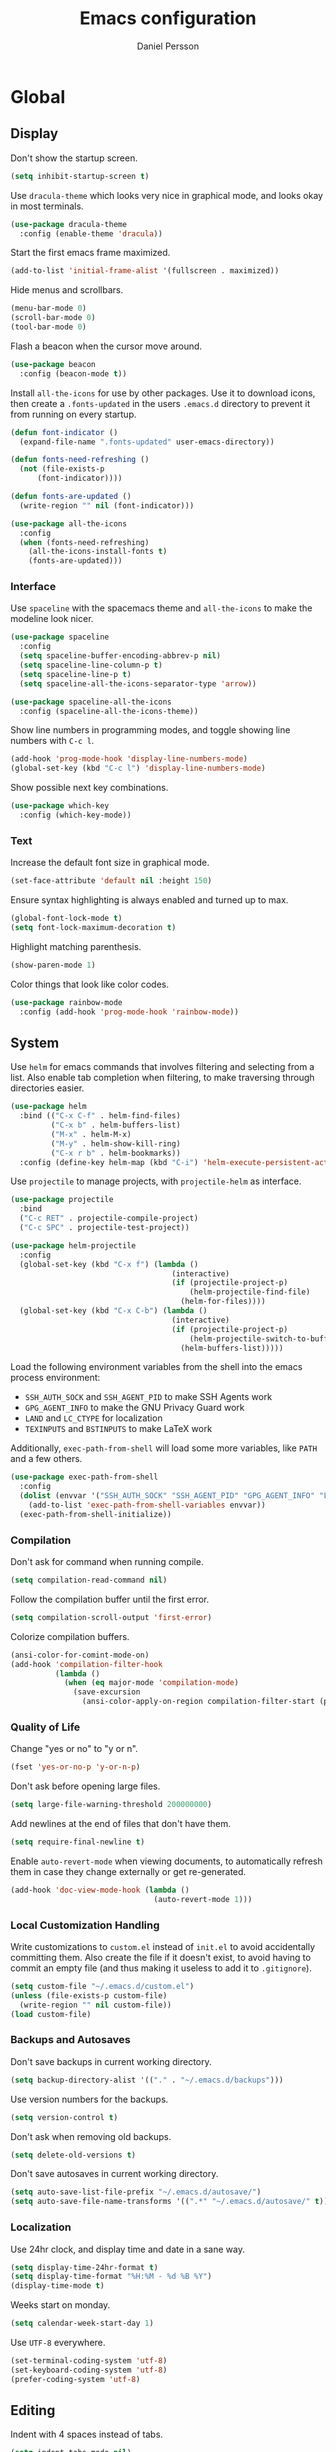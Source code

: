#+TITLE: Emacs configuration
#+AUTHOR: Daniel Persson

#+STARTUP: overview

* Global
** Display
   Don't show the startup screen.
   #+BEGIN_SRC emacs-lisp
     (setq inhibit-startup-screen t)
   #+END_SRC

   Use =dracula-theme= which looks very nice in graphical mode, and
   looks okay in most terminals.
   #+BEGIN_SRC emacs-lisp
     (use-package dracula-theme
       :config (enable-theme 'dracula))
   #+END_SRC

   Start the first emacs frame maximized.
   #+BEGIN_SRC emacs-lisp
     (add-to-list 'initial-frame-alist '(fullscreen . maximized))
   #+END_SRC

   Hide menus and scrollbars.
   #+BEGIN_SRC emacs-lisp
     (menu-bar-mode 0)
     (scroll-bar-mode 0)
     (tool-bar-mode 0)
   #+END_SRC

   Flash a beacon when the cursor move around.
   #+BEGIN_SRC emacs-lisp
     (use-package beacon
       :config (beacon-mode t))
   #+END_SRC

   Install =all-the-icons= for use by other packages. Use it to
   download icons, then create a =.fonts-updated= in the users
   =.emacs.d= directory to prevent it from running on every startup.
   #+BEGIN_SRC emacs-lisp
     (defun font-indicator ()
       (expand-file-name ".fonts-updated" user-emacs-directory))

     (defun fonts-need-refreshing ()
       (not (file-exists-p
           (font-indicator))))

     (defun fonts-are-updated ()
       (write-region "" nil (font-indicator)))

     (use-package all-the-icons
       :config
       (when (fonts-need-refreshing)
         (all-the-icons-install-fonts t)
         (fonts-are-updated)))
   #+END_SRC
*** Interface
    Use =spaceline= with the spacemacs theme and =all-the-icons= to
    make the modeline look nicer.
    #+BEGIN_SRC emacs-lisp
      (use-package spaceline
        :config
        (setq spaceline-buffer-encoding-abbrev-p nil)
        (setq spaceline-line-column-p t)
        (setq spaceline-line-p t)
        (setq spaceline-all-the-icons-separator-type 'arrow))

      (use-package spaceline-all-the-icons
        :config (spaceline-all-the-icons-theme))
    #+END_SRC

    Show line numbers in programming modes, and toggle showing line
    numbers with =C-c l=.
    #+BEGIN_SRC emacs-lisp
      (add-hook 'prog-mode-hook 'display-line-numbers-mode)
      (global-set-key (kbd "C-c l") 'display-line-numbers-mode)
    #+END_SRC

    Show possible next key combinations.
    #+BEGIN_SRC emacs-lisp
      (use-package which-key
        :config (which-key-mode))
    #+END_SRC
*** Text
    Increase the default font size in graphical mode.
    #+BEGIN_SRC emacs-lisp
      (set-face-attribute 'default nil :height 150)
    #+END_SRC

    Ensure syntax highlighting is always enabled and turned up to max.
    #+BEGIN_SRC emacs-lisp
      (global-font-lock-mode t)
      (setq font-lock-maximum-decoration t)
    #+END_SRC

    Highlight matching parenthesis.
    #+BEGIN_SRC emacs-lisp
      (show-paren-mode 1)
    #+END_SRC

    Color things that look like color codes.
    #+BEGIN_SRC emacs-lisp
      (use-package rainbow-mode
        :config (add-hook 'prog-mode-hook 'rainbow-mode))
    #+END_SRC
** System
   Use =helm= for emacs commands that involves filtering and selecting
   from a list. Also enable tab completion when filtering, to make
   traversing through directories easier.
   #+BEGIN_SRC emacs-lisp
     (use-package helm
       :bind (("C-x C-f" . helm-find-files)
              ("C-x b" . helm-buffers-list)
              ("M-x" . helm-M-x)
              ("M-y" . helm-show-kill-ring)
              ("C-x r b" . helm-bookmarks))
       :config (define-key helm-map (kbd "C-i") 'helm-execute-persistent-action))
   #+END_SRC

   Use =projectile= to manage projects, with =projectile-helm= as
   interface.
   #+BEGIN_SRC emacs-lisp
     (use-package projectile
       :bind
       ("C-c RET" . projectile-compile-project)
       ("C-c SPC" . projectile-test-project))

     (use-package helm-projectile
       :config
       (global-set-key (kbd "C-x f") (lambda ()
                                         (interactive)
                                         (if (projectile-project-p)
                                             (helm-projectile-find-file)
                                           (helm-for-files))))
       (global-set-key (kbd "C-x C-b") (lambda ()
                                         (interactive)
                                         (if (projectile-project-p)
                                             (helm-projectile-switch-to-buffer)
                                           (helm-buffers-list)))))
   #+END_SRC

   Load the following environment variables from the shell into the
   emacs process environment:
   - =SSH_AUTH_SOCK= and =SSH_AGENT_PID= to make SSH Agents work
   - =GPG_AGENT_INFO= to make the GNU Privacy Guard work
   - =LAND= and =LC_CTYPE= for localization
   - =TEXINPUTS= and =BSTINPUTS= to make LaTeX work

   Additionally, =exec-path-from-shell= will load some more variables,
   like =PATH= and a few others.

   #+BEGIN_SRC emacs-lisp
     (use-package exec-path-from-shell
       :config
       (dolist (envvar '("SSH_AUTH_SOCK" "SSH_AGENT_PID" "GPG_AGENT_INFO" "LANG" "LC_CTYPE" "TEXINPUTS" "BSTINPUTS"))
         (add-to-list 'exec-path-from-shell-variables envvar))
       (exec-path-from-shell-initialize))
   #+END_SRC

*** Compilation
    Don't ask for command when running compile.
    #+BEGIN_SRC emacs-lisp
      (setq compilation-read-command nil)
    #+END_SRC

    Follow the compilation buffer until the first error.
    #+BEGIN_SRC emacs-lisp
      (setq compilation-scroll-output 'first-error)
    #+END_SRC

    Colorize compilation buffers.
    #+BEGIN_SRC emacs-lisp
      (ansi-color-for-comint-mode-on)
      (add-hook 'compilation-filter-hook
                (lambda ()
                  (when (eq major-mode 'compilation-mode)
                    (save-excursion
                      (ansi-color-apply-on-region compilation-filter-start (point))))))
    #+END_SRC
*** Quality of Life
    Change "yes or no" to "y or n".
    #+BEGIN_SRC emacs-lisp
      (fset 'yes-or-no-p 'y-or-n-p)
    #+END_SRC

    Don't ask before opening large files.
    #+BEGIN_SRC emacs-lisp
      (setq large-file-warning-threshold 200000000)
    #+END_SRC

    Add newlines at the end of files that don't have them.
    #+BEGIN_SRC emacs-lisp
      (setq require-final-newline t)
    #+END_SRC

    Enable =auto-revert-mode= when viewing documents, to automatically
    refresh them in case they change externally or get re-generated.

    #+BEGIN_SRC emacs-lisp
      (add-hook 'doc-view-mode-hook (lambda ()
                                      (auto-revert-mode 1)))
    #+END_SRC

*** Local Customization Handling
    Write customizations to =custom.el= instead of =init.el= to avoid
    accidentally committing them. Also create the file if it doesn't
    exist, to avoid having to commit an empty file (and thus making it
    useless to add it to =.gitignore=).
    #+BEGIN_SRC emacs-lisp
      (setq custom-file "~/.emacs.d/custom.el")
      (unless (file-exists-p custom-file)
        (write-region "" nil custom-file))
      (load custom-file)
    #+END_SRC

*** Backups and Autosaves
    Don't save backups in current working directory.
    #+BEGIN_SRC emacs-lisp
      (setq backup-directory-alist '(("." . "~/.emacs.d/backups")))
    #+END_SRC

    Use version numbers for the backups.
    #+BEGIN_SRC emacs-lisp
      (setq version-control t)
    #+END_SRC

    Don't ask when removing old backups.
    #+BEGIN_SRC emacs-lisp
      (setq delete-old-versions t)
    #+END_SRC

    Don't save autosaves in current working directory.
    #+BEGIN_SRC emacs-lisp
      (setq auto-save-list-file-prefix "~/.emacs.d/autosave/")
      (setq auto-save-file-name-transforms '((".*" "~/.emacs.d/autosave/" t)))
    #+END_SRC

*** Localization
    Use 24hr clock, and display time and date in a sane way.
    #+BEGIN_SRC emacs-lisp
      (setq display-time-24hr-format t)
      (setq display-time-format "%H:%M - %d %B %Y")
      (display-time-mode t)
    #+END_SRC

    Weeks start on monday.
    #+BEGIN_SRC emacs-lisp
      (setq calendar-week-start-day 1)
    #+END_SRC

    Use =UTF-8= everywhere.
    #+BEGIN_SRC emacs-lisp
      (set-terminal-coding-system 'utf-8)
      (set-keyboard-coding-system 'utf-8)
      (prefer-coding-system 'utf-8)
    #+END_SRC
** Editing
   Indent with 4 spaces instead of tabs.
   #+BEGIN_SRC emacs-lisp
     (setq indent-tabs-mode nil)
     (setq-default indent-tabs-mode nil)
     (setq default-tab-width 4)
   #+END_SRC

   Don't move point when pasting with middle mouse button.
   #+BEGIN_SRC emacs-lisp
     (setq mouse-yank-at-point t)
   #+END_SRC

   Try to use clipboard data from other programs when possible.
   #+BEGIN_SRC emacs-lisp
     (setq save-interprogram-paste-before-kill t)
   #+END_SRC

   Delete active region when typing.
   #+BEGIN_SRC emacs-lisp
     (delete-selection-mode 1)
   #+END_SRC

   Enable auto completion with =company=.
   #+BEGIN_SRC emacs-lisp
     (use-package company
       :config
       (global-company-mode)
       (setq company-idle-delay 0)
       (setq company-minimum-prefix-length 3)
       (setq company-dabbrev-downcase nil)
       (define-key company-active-map (kbd "C-n") 'company-select-next)
       (define-key company-active-map (kbd "C-p") 'company-select-previous)
       (define-key company-active-map (kbd "TAB") 'company-abort)
       :bind ("M-a" . company-complete))

     (use-package company-posframe
       :hook (company-mode . company-posframe-mode))
   #+END_SRC

   Enable snippets for all modes.
   #+BEGIN_SRC emacs-lisp
     (use-package yasnippet
       :config
       (yas-global-mode 1)
       (add-hook 'company-mode-hook (lambda ()
                                      (add-to-list 'company-backends 'company-yasnippet))))
   #+END_SRC

   Enable =expand-region=.
   #+BEGIN_SRC emacs-lisp
     (use-package expand-region
       :bind ("M-e" . er/expand-region))
   #+END_SRC

   Enable =multiple-cursors=.
   #+BEGIN_SRC emacs-lisp
     (use-package multiple-cursors
       :bind ("M-n" . mc/mark-next-like-this-word))
   #+END_SRC

   Don't disable upper and lowercase region, and use the =-dwim=
   versions of those commands.
   #+BEGIN_SRC emacs-lisp
     (put 'downcase-region 'disabled nil)
     (put 'upcase-region 'disabled nil)
     (global-set-key (kbd "M-u") 'upcase-dwim)
     (global-set-key (kbd "M-l") 'downcase-dwim)
   #+END_SRC

   Bind =C-c i= to spellcheck.
   #+BEGIN_SRC emacs-lisp
     (global-set-key (kbd "C-c i") 'ispell-word)
   #+END_SRC

   Bind =C-c TAB= to =cleanup-tabs-whitespace=, that removes trailing
   whitespace and change tabs to spaces.
   #+BEGIN_SRC emacs-lisp
     (defun cleanup-tabs-whitespace ()
       (interactive)
       (whitespace-cleanup)
       (untabify (point-min) (point-max)))

     (global-set-key (kbd "C-c TAB") 'cleanup-tabs-whitespace)
   #+END_SRC

   Reload the current buffer from disk with =C-v=. Only prompt for
   confimation if the buffer was modified.
   #+BEGIN_SRC emacs-lisp
     (global-set-key (kbd "C-v") (lambda ()
                                   (interactive)
                                   (revert-buffer t (not (buffer-modified-p)) t)))
   #+END_SRC

   Bind =C-x e= to =eval-and-replace=, which evaluates the current
   S-expression and replaces it with the output.
   #+BEGIN_SRC emacs-lisp
     (defun eval-and-replace ()
       (interactive)
       (backward-kill-sexp)
       (condition-case nil
           (prin1 (eval (read (current-kill 0)))
                  (current-buffer))
         (error (message "Invalid expression")
                (insert (current-kill 0)))))
      (global-set-key (kbd "C-x e") 'eval-and-replace)
   #+END_SRC
*** Number manipulation
    Bind =M-+= and =M--= to incrementing or decrementing the number at point.
    #+BEGIN_SRC emacs-lisp
      (defun manipulate-number-at-point (manipulation-func)
        (interactive)
        (skip-chars-backward "0-9")
        (or (looking-at "[0-9]+")
            (error "No number at point"))
        (replace-match (number-to-string
                        (funcall manipulation-func (string-to-number (match-string 0))))))

      (global-set-key (kbd "M-+") (lambda ()
                                    (interactive)
                                    (manipulate-number-at-point #'1+)))
      (global-set-key (kbd "M--") (lambda ()
                                    (interactive)
                                    (manipulate-number-at-point #'1-)))
    #+END_SRC
** Navigation
   Disable moving point by clicking with the mouse to prevent
   accidentally moving point when trying to select a frame.
   #+BEGIN_SRC emacs-lisp
     (use-package disable-mouse
       :config (global-disable-mouse-mode))
   #+END_SRC

   Treat CamelCase as different words by enabling =subword-mode=
   everywhere, and silence the comma on the modeline.
   #+begin_SRC emacs-lisp
     (global-subword-mode 1)
     (let ((entry (assq 'subword-mode minor-mode-alist)))
       (when entry (setcdr entry '(nil))))
   #+END_SRC

   Bind =C-c <left>= and =C-C <right>= to undoing and redoing changes
   to the window layout.
   #+BEGIN_SRC emacs-lisp
     (use-package winner
       :config (winner-mode 1))
   #+END_SRC

   Enable fast jumping between windows when using more than 2 windows.
   #+BEGIN_SRC emacs-lisp
     (use-package ace-window
       :bind ("C-x o" . ace-window))
   #+END_SRC

   Enable fast and exact jumping across the screen by binding =M-s= to =ace-jump-mode=.
   #+BEGIN_SRC emacs-lisp
     (use-package ace-jump-mode
       :bind ("M-s" . ace-jump-mode))
   #+END_SRC

   Use =rotate= to change between window layouts using =C-c r= and a
   mnemonic shortcut. Note that the names are a bit backwards; they
   describe how the windows are laid out, not what way the split goes.

   | Layout          | Shortcut  | Description                                                                |
   |-----------------+-----------+----------------------------------------------------------------------------|
   | Even Horizontal | =C-c reh= | Spread evenly from left to right.                                          |
   | Even Vertical   | =C-c rev= | Spread evenly from top to bottom.                                          |
   | Main Horizontal | =C-c rmh= | Show one big window and spread the rest horizontally below.                |
   | Main Vertical   | =C-c rmv= | Show one big window and spread the rest vertically along the right.        |
   | Tiled           | =C-c rt=  | Spread out as evenly as possible over the window in both rows and columns. |

   Also bind =C-c r r= to actually rotate the windows.

   #+BEGIN_SRC emacs-lisp
     (defun set-rotate-key (mnemonic layout)
       (global-set-key (kbd (concat "C-c r" mnemonic)) layout))

     (use-package rotate
       :config
       (set-rotate-key "eh" 'rotate:even-horizontal)
       (set-rotate-key "ev" 'rotate:even-vertical)
       (set-rotate-key "mh" 'rotate:main-horizontal)
       (set-rotate-key "mv" 'rotate:main-vertical)
       (set-rotate-key "t"  'rotate:tiled)
       (set-rotate-key "r"  'rotate-window))
   #+END_SRC

   Enable fast searching with =ag= and =ripgrep=, with its =helm=
   frontend and =projectile= integration. Requires the respective OS
   packages =silversearcher-ag= and =ripgrep= installed.
   #+BEGIN_SRC emacs-lisp
     (use-package ag)
     (use-package ripgrep)

     (defun helm-projectile-ag-dwim ()
       "When in a project, use the projectile version of helm-ag"
       (interactive)
       (if (projectile-project-p)
           (helm-projectile-ag)
         (helm-ag)))

     (defun helm-projectile-rg-dwim ()
       "When in a project, use the projectile version of helm-ag"
       (interactive)
       (if (projectile-project-p)
           (helm-projectile-ag)
         (helm-ag)))

     (use-package helm-ag
       :bind ("C-c s" . helm-projectile-ag-dwim))
     (use-package helm-rg
       :bind ("C-c C-s" . helm-projectile-rg-dwim))
   #+END_SRC
** Version Control
   Use =magit= as git interface:
   - Make diff show inline changes
   - Customize colors to make diffs easier to read
   - When prefix is provided, open magit status in fullscreen
   #+BEGIN_SRC emacs-lisp
     (defun magit-status-fullscreen (prefix)
       (interactive "P")
       (magit-status)
       (when prefix
         (delete-other-windows)))

     (use-package magit
       :bind (("C-c g" . magit-status-fullscreen))
       :config
       (setq magit-diff-refine-hunk 'all))
   #+END_SRC

   Enable =flyspell-mode= and =auto-fill-mode= when writing git commit
   messages, to do spellchecking and limit the width of commit
   messages.
   #+BEGIN_SRC emacs-lisp
     (add-hook 'git-commit-mode-hook
               (lambda ()
                 (flyspell-mode)
                 (auto-fill-mode 1)))
   #+END_SRC

   Use =git-messenger= for fast inline blame.
   #+BEGIN_SRC emacs-lisp
     (use-package git-messenger
       :bind ("C-c b" . git-messenger:popup-message))
   #+END_SRC

   Highlight changed lines in the fringe with =diff-hl-mode= and
   refresh the highlight on magit actions.
   #+BEGIN_SRC emacs-lisp
     (use-package diff-hl
       :config
       (global-diff-hl-mode)
       (add-hook 'magit-post-refresh-hook 'diff-hl-magit-post-refresh))
   #+END_SRC
* Programming modes
** Language Server
   Enable =lsp-mode= to be used by other programming modes for code
   completion and refactoring and other things.

   #+BEGIN_SRC emacs-lisp
     (use-package lsp-mode
       :commands (lsp lsp-deferred)
       :init (setq lsp-keymap-prefix "C-c C-l"))

     (use-package lsp-ui
       :hook (lsp-mode . lsp-ui-mode))
   #+END_SRC

** C/C++
   Don't use [[https://en.wikipedia.org/wiki/Indentation_style#GNU_style][GNU style]] indendataion, use [[https://en.wikipedia.org/wiki/Indentation_style#Allman_style][Allman style]] instead.
   #+BEGIN_SRC emacs-lisp
     (setq c-default-style "bsd")
   #+END_SRC

   Set indentation level to 4.
   #+BEGIN_SRC emacs-lisp
     (setq c-basic-offset 4)
   #+END_SRC

   Use =irony-mode= and =company-irony= to provide smart code
   completion. As =irony-mode= will install the =irony-server= on
   first start after installation, the following OS packages must be
   installed:
   | Package        | Version  |
   |----------------+----------|
   | =cmake=        | >= 2.8.3 |
   | =libclang-dev= |          |

   #+BEGIN_SRC emacs-lisp
     (use-package irony
       :config
       (add-hook 'c-mode-hook 'irony-mode)
       (add-hook 'c++-mode-hook 'irony-mode)
       (add-hook 'irony-mode-hook 'irony-cdb-autosetup-compile-options))

     (use-package company-irony
       :config (add-hook 'irony-mode-hook (lambda ()
                                            (add-to-list 'company-backends 'company-irony))))

     (use-package company-c-headers
       :config (add-hook 'irony-mode-hook (lambda ()
                                            (add-to-list 'company-backends 'company-c-headers))))
   #+END_SRC

  Use =flycheck= for syntax and style checking.
  #+BEGIN_SRC emacs-lisp
    (add-hook 'c-mode-hook 'flycheck-mode)
    (add-hook 'c++-mode-hook 'flycheck-mode)
  #+END_SRC
*** CMake
    Use =cmake-mode= for providing indentation and syntax highlighting
    when writing cmake files.
    #+BEGIN_SRC emacs-lisp
      (use-package cmake-mode)
    #+END_SRC

    Use =eldoc-cmake= for quick and discreet access to =cmake=
    documentation.
    #+BEGIN_SRC emacs-lisp
      (use-package eldoc-cmake
        :config (add-hook 'cmake-mode-hook (lambda ()
                                             (eldoc-cmake-enable))))
    #+END_SRC
*** Arduino
    Use =c++-mode= for arduino sketch files.
    #+BEGIN_SRC emacs-lisp
      (add-to-list 'auto-mode-alist '("\\.ino\\'" . c++-mode))
    #+END_SRC

    Define projectile project type for platformio projects, including
    compile and upload commands and project marker files. Requires
    =[[https://docs.platformio.org/en/latest/core.html][PlatformIO]]= to be installed and configured.
    #+BEGIN_SRC emacs-lisp
      (projectile-register-project-type 'platformio '("platformio.ini")
                                             :compile "platformio run -t upload"
                                             :test "platformio run")
      (add-to-list 'projectile-project-root-files "platformio.ini")
    #+END_SRC
** Cucumber
   Use =feature-mode= to edit =cucumber= files.
   #+BEGIN_SRC emacs-lisp
     (use-package feature-mode)
   #+END_SRC
** Java
   Define maven commands for projectile.
   #+BEGIN_SRC emacs-lisp
     (projectile-register-project-type 'maven '("pom.xml")
                                       :compile "mvn clean install"
                                       :test "mvn clean test"
                                       :test-suffix "Test.java")
   #+END_SRC
** Javascript
   Use =typescript-mode= with =lsp-mode= for editing typescript and
   javascript. Requires the NPM packages =typescript= and
   =typescript-language-server= to be installed on the system.
   #+BEGIN_SRC emacs-lisp
     (use-package typescript-mode
       :mode (("\\.ts\\'" . typescript-mode)
              ("\\.js\\'" . typescript-mode))
       :hook (typescript-mode . lsp-deferred)
       :config (setq typescript-indent-level 2))
   #+END_SRC
** Lisp
   Eval the current buffer with =C-c C-v=.
   #+BEGIN_SRC emacs-lisp
     (add-hook 'emacs-lisp-mode-hook
               (lambda ()
                 (local-set-key (kbd "C-c C-v") 'eval-buffer)))
   #+END_SRC

   Use paredit for editing elisp.
   #+BEGIN_SRC emacs-lisp
     (use-package paredit
       :config (add-hook 'emacs-lisp-mode-hook #'enable-paredit-mode))
   #+END_SRC

   Turn on =eldoc= to get fast access to function signatures.
   #+BEGIN_SRC emacs-lisp
     (add-hook 'emacs-lisp-mode-hook 'turn-on-eldoc-mode)
     (add-hook 'lisp-interaction-mode-hook 'turn-on-eldoc-mode)
   #+END_SRC

   Show parentheses in different colors to easier pair them together.
   #+BEGIN_SRC emacs-lisp
     (use-package rainbow-delimiters
       :config
       (add-hook 'emacs-lisp-mode-hook (lambda ()
                                         (rainbow-delimiters-mode))))
   #+END_SRC

   Use =cask-mode= to edit =[[https://github.com/cask/cask][Cask]]= files.
   #+BEGIN_SRC emacs-lisp
     (use-package cask-mode)
   #+END_SRC

   Enable =ecukes= for writing =cucumber=-like test for emacs lisp,
   with =espuds= for step definitions aimed at emacs plugin
   development.
   #+BEGIN_SRC emacs-lisp
     (use-package ecukes)
     (use-package espuds)
   #+END_SRC
** Lua
   Use =lua-mode= to edit lua files and use 4 spaces for indentation.
   #+BEGIN_SRC emacs-lisp
     (use-package lua-mode
       :config (setq lua-indent-level 4))
   #+END_SRC

   Use =company-lua= for autocompletion.
   #+BEGIN_SRC emacs-lisp
     (use-package company-lua
       :config (add-hook 'lua-mode-hook (lambda ()
                                          (add-to-list 'company-backends 'company-lua))))
   #+END_SRC

   Use =flycheck= for linting. Requires =lua-check= installed on the
   system to work.
   #+BEGIN_SRC emacs-lisp
     (use-package flycheck
       :config
       (add-hook 'lua-mode-hook (lambda ()
                                  (flycheck-mode)
                                  (setq flycheck-checker 'lua-luacheck))))
   #+END_SRC
** Nginx Config
   Not a programming mode, but uses =lsp-mode=. Requires the python
   package =nginx-language-server= to be installed.
   #+BEGIN_SRC emacs-lisp
          (use-package nginx-mode
            :ensure t)
          (use-package company-nginx
            :ensure t
            :config (add-hook 'nginx-mode-hook (lambda ()
                                                 (add-to-list 'company-backends #'company-nginx))))
   #+END_SRC
** Python
   Use =jedi= as autocompletion engine for company, and bind hotkeys
   for goto definition and show documentation.

   Needs virtenv installed on the system to work.
   #+BEGIN_SRC emacs-lisp
     (use-package jedi
       :config (add-hook 'python-mode-hook 'jedi:setup)
       :bind
       ("C-c j d" . jedi:goto-definition)
       ("C-c j p" . jedi:goto-definition-pop-marker)
       ("C-c j h" . jedi:show-doc))

     (use-package company-jedi
       :config
       (add-hook 'python-mode-hook (lambda ()
                                     (add-to-list 'company-backends 'company-jedi))))
   #+END_SRC

   Use =flycheck= for syntax and style checking. Needs pylint
   installed on the system to work.
   #+BEGIN_SRC emacs-lisp
     (use-package flycheck
       :config
       (add-hook 'python-mode-hook (lambda ()
                                     (flycheck-mode 1)
                                     (semantic-mode 1)
                                     (setq flycheck-checker 'python-pylint
                                           flycheck-checker-error-threshold 900))))
   #+END_SRC

   Use =pyvenv= to make emacs virtualenv aware, and =pyvenv-auto= to
   automatically activate the virtualenvs. The virtualenvs should be
   named =.venv= or =venv= to be automatically detected.

   Obviously requires virtualenv to be installed on the system.

   #+BEGIN_SRC emacs-lisp
     (use-package pyvenv
       :bind ("C-c v" . pyvenv-activate))
     (use-package pyvenv-auto
       :config
       (add-hook 'python-mode-hook (lambda ()
                                     (pyvenv-auto-run))))
   #+END_SRC
** Shellscript
   Use =company-shell= for autocompletion when writing shellscripts.
   #+BEGIN_SRC emacs-lisp
     (use-package company-shell
       :config (add-hook 'sh-mode-hook (lambda ()
                                         (add-to-list 'company-backends 'company-shell)
                                         (add-to-list 'company-backends 'company-shell-env))))
   #+END_SRC

   Turn on =flycheck= for syntax and style checking. Requires
   =shellcheck= to be installed on the system to work.
   #+BEGIN_SRC emacs-lisp
     (add-hook 'sh-mode-hook 'flycheck-mode)
   #+END_SRC
** Web
   Use web mode for =html=, and make closing tags feel more like
   =nxml-mode=.
   #+BEGIN_SRC emacs-lisp
     (use-package web-mode
       :mode
       (("\\.html\\'" . web-mode))
       :config
       (add-hook 'web-mode-hook
                 (lambda ()
                   (local-set-key
                    (kbd "C-c C-f")
                    (lambda ()
                      (interactive)
                      (web-mode-element-close)
                      (indent-for-tab-command)))))
       (setq web-mode-enable-auto-quoting t)
       (setq web-mode-enable-auto-pairing t)
       (setq web-mode-enable-auto-closing t))
    #+END_SRC

   Enable emmet mode when in =web-mode= to quickly create elements.
   #+BEGIN_SRC emacs-lisp
     (use-package emmet-mode
       :config (add-hook 'web-mode-hook 'emmet-mode))
   #+END_SRC

   Start =httpd= when in =web-mode= on port 8085, and enable
   =impatient-mode=. Point browser to =http://localhost:8085/imp= to
   see the preview.
   #+BEGIN_SRC emacs-lisp
     (use-package impatient-mode
       :config
       (add-hook 'impatient-mode-hook (lambda ()
                                        (setq httpd-port 8085)
                                        (httpd-start)))
       (add-hook 'web-mode-hook 'impatient-mode))
   #+END_SRC

   Enable utility functions for quickly looking things up in the HTTP
   protocol.
   #+BEGIN_SRC emacs-lisp
     (use-package know-your-http-well)
   #+END_SRC
* Markup modes
** GnuPlot
   #+BEGIN_SRC emacs-lisp
     (use-package gnuplot)
   #+END_SRC
** Graphviz
   Use =graphviz-dot-mode= to edit =graphviz= graphs and
   =company-graphviz-dot= for autocompletion.
   #+BEGIN_SRC emacs-lisp
     (use-package graphviz-dot-mode
       :config
       (setq graphviz-dot-indent-width 4)
       (add-hook 'graphviz-dot-mode-hook (lambda ()
                                           (add-to-list 'company-backends 'company-graphviz-dot-backend))))

   #+END_SRC
** Jinja2
   Use =jinja2-mode= to edit jinja templates.
   #+BEGIN_SRC emacs-lisp
     (use-package jinja2-mode
       :mode ("\\.j2\\'"))
   #+END_SRC
** JSON
   Indent JSON files with two spaces.
   #+BEGIN_SRC emacs-lisp
     (add-hook 'js-json-mode-hook (lambda ()
                                    (setq js-indent-level 2)))
   #+END_SRC
   Use =flycheck= to validate JSON files.
   #+BEGIN_SRC emacs-lisp
     (add-hook 'js-json-mode-hook (lambda ()
                                    (flycheck-mode 1)
                                    (setq flycheck-checker 'json-python-json)))
   #+END_SRC
** Markdown
   Use =markdown-mode= for editing markdown files.
   #+BEGIN_SRC emacs-lisp
     (use-package markdown-mode
       :commands (markdown-mode gfm-mode)
       :mode (("README\\.md\\'" . gfm-mode)
              ("\\.md\\'" . markdown-mode)
              ("\\.markdown\\'" . markdown-mode))
       :config (setq markdown-command "markdown"))
   #+END_SRC
** PlantUML
   Use =plantuml-mode= for editing =[[http://plantuml.com/][plantuml]]= files, and bind =C-c
   C-p= to show a preview in other window.
   #+BEGIN_SRC emacs-lisp
     (defun plantuml-preview-other-window ()
       (interactive)
       (save-window-excursion
         (let ((current-prefix-arg '(4)))
           (call-interactively 'plantuml-preview-buffer))))

     (use-package plantuml-mode
       :mode "\\.plantuml\\'"
       :config
       (setq plantuml-jar-path
             (expand-file-name "plantuml.jar" (expand-file-name "bin" user-emacs-directory)))
       (add-hook 'plantuml-mode-hook (lambda ()
                                       (local-set-key (kbd "C-c C-p") 'plantuml-preview-other-window))))
   #+END_SRC

   Use =flycheck-plantuml= to syntax check =plantuml= files.
   #+BEGIN_SRC emacs-lisp
     (use-package flycheck-plantuml
       :config (add-hook 'plantuml-mode
                         (lambda ()
                           (flycheck-plantuml-setup)
                           (flycheck-mode))))
   #+END_SRC
** XML
   Set indentation size to 4.
   #+BEGIN_SRC emacs-lisp
     (setq nxml-child-indent 4)
   #+END_SRC

   Turn off the built in xml validation and use =flycheck=
   instead. Requires =xmllint= or similar to be installed on the
   system.
   #+BEGIN_SRC emacs-lisp
     (add-hook 'nxml-mode-hook (lambda ()
                                 (rng-validate-mode -1)
                                 (flycheck-mode 1)))
   #+END_SRC
** Yaml
   Use =yaml-mode= for editing yaml files.
   #+BEGIN_SRC emacs-lisp
     (use-package yaml-mode)
   #+END_SRC

   Use =flycheck= for syntax and style checking.
   #+BEGIN_SRC emacs-lisp
     (use-package flycheck-yamllint
       :config (add-hook 'yaml-mode-hook (lambda ()
                                           (flycheck-yamllint-setup)
                                           (flycheck-mode))))

   #+END_SRC
*** Ansible
    When editing files that could be ansible files, enable some extra
    utilities. As there is no suitable ansible minor mode to connect
    things to right now, and creating a mode here is a bit overkill,
    just use a condition in the =yaml-mode= hook.
    #+BEGIN_SRC emacs-lisp
      (defun current-buffer-looks-like-ansible-p ()
        (if (or
             (string-prefix-p "main.yaml" (buffer-name))
             (string-prefix-p "main.yml" (buffer-name)))
            t
          nil))
    #+END_SRC

    For easy access to documentation, use =ansible-doc=.
    #+BEGIN_SRC emacs-lisp
      (use-package ansible-doc
        :config (add-hook 'yaml-mode-hook (lambda ()
                                            (when (current-buffer-looks-like-ansible-p)
                                              (ansible-doc-mode 1)))))
    #+END_SRC

    Enable =company= backend specific to =ansible=.
    #+BEGIN_SRC emacs-lisp
      (use-package company-ansible
        :config (add-hook 'yaml-mode-hook (lambda ()
                                            (when (current-buffer-looks-like-ansible-p)
                                              (add-to-list 'company-backends 'company-ansible)))))
    #+END_SRC
* Tools
** Docker
   Enable syntax highlighting when writing Dockerfiles.
   #+BEGIN_SRC emacs-lisp
     (use-package dockerfile-mode)
   #+END_SRC

   When in programming modes, activate docker minor mode for
   controlling docker containers.
   #+BEGIN_SRC emacs-lisp
     (use-package docker
       :bind ("C-c d" . docker))
   #+END_SRC
** Restclient
   Use =restclient-mode= when in =.rest= files to send rest requests.
   #+BEGIN_SRC emacs-lisp
     (use-package restclient
       :mode ("\\.rest\\'" . restclient-mode))
   #+END_SRC
   Add =company-mode= completions for =restclient-mode=.
   #+BEGIN_SRC emacs-lisp
     (use-package company-restclient
       :config (add-to-list 'restclient-mode-hook
                            (lambda ()
                              (add-to-list 'company-backends 'company-restclient))))
   #+END_SRC
** Shell
   Use =bash= as the default shell and bind launching a shell to =C-x
   t=. If the shell already exists, its buffer will be switched to
   instead of launching a new shell. To launch a shell named something
   other than "default-shell", use =C-c C-t= instead.
   #+BEGIN_SRC emacs-lisp
     (defconst default-shell "/bin/bash")

     (defun launch-shell (&optional shell-buffer-name)
       "Run ansi-term with DEFAULT-SHELL and SHELL-BUFFER-NAME as
     arguments. If the resulting buffer already exists, switch to it
     instead of creating a new buffer."
       (interactive)
       (let* ((final-shell-name
               (concat (or shell-buffer-name (read-string "Shell name: ")) "-shell"))
              (final-shell-buffer-name (concat "*" final-shell-name "*")))
         (if (get-buffer final-shell-buffer-name)
             (switch-to-buffer final-shell-buffer-name)
           (ansi-term
            default-shell
            final-shell-name))))

     (defun launch-default-shell ()
       "Run DEFAULT-SHELL in ansi-term in a buffer named
       \"default-shell\". If the buffer already exists, switch to it
       instead of creating it."
       (interactive)
       (launch-shell "default"))

     (global-set-key (kbd "C-x t") 'launch-default-shell)
     (global-set-key (kbd "C-x C-t") 'launch-shell)
   #+END_SRC

   Disable =beacon-mode= in shell buffers.
   #+BEGIN_SRC emacs-lisp
     (add-hook 'term-mode-hook (lambda ()
                                 (setq-local beacon-mode nil)))
   #+END_SRC
* Mail
  Using =mu4e= and =mu= for email requires them to be installed from
  [[https://github.com/djcb/mu][source]]. If they are not installed, the emacs packages will not be
  loaded.

  The =smtp_settings.el= file need to set the following variables:
  - =smtpmail-default-smtp-server=
  - =smtpmail-local-domain=
  - =smtpmail-smtp-user=
  - =smtpmail-smtp-server=
  - =smtpmail-smtp-service=

  Mail commands are prefixed with =C-c m=, with the following
  mnemonic shortcuts:
  - =m= for the =mu4e= startup screen
  - =n= to compose new mail (including any active region in the body)
  - =o= to compose new =org-mode= mail (including any active region in
    the body)

  #+BEGIN_SRC emacs-lisp
    (setq user-mail-address "daniel@silvertejp.org"
          user-full-name "Daniel Persson")

    (defun mu4e-fetch-mail-and-mu4e ()
      "Fetch mail and goto the main mu4e screen"
      (interactive)
      (mu4e-update-mail-and-index t)
      (mu4e))

    (defun mu4e-compose-mail-from-region ()
      "Create a new mu4e mail, containing the region, if active"
      (interactive)
      (let ((text (active-region-or-empty-string)))
        (mu4e-compose-new)
        (save-excursion
          (mu4e-compose-goto-top)
          (insert text))))

    (defun mu4e-compose-org-mail-from-section ()
      "Create an org-mu4e-org-mode mail, containing the current org section"
      (interactive)
      (org-mark-subtree)
      (mu4e-compose-org-mail-from-region))

    (defun mu4e-compose-org-mail-from-region ()
      "Create an org-mu4e-org-mode mail, containing the region, if active"
      (interactive)
      (let ((text (active-region-or-empty-string)))
        (mu4e-compose-new)
        (org-mu4e-compose-org-mode)
        (save-excursion
          (mu4e-compose-goto-top)
          (insert "#+OPTIONS: toc:nil num:nil\n")
          (insert text))))

    (defun active-region-or-empty-string ()
      (if (use-region-p)
          (buffer-substring-no-properties (mark) (point))
        ""))

    (if (file-directory-p "/usr/local/share/emacs/site-lisp/mu4e")
        (progn
          (use-package mu4e
            :load-path "/usr/local/share/emacs/site-lisp/mu4e"
            :config
            (setq mu4e-maildir "~/maildir"
                  mu4e-sent-folder "/Sent"
                  mu4e-drafts-folder "/Drafts"
                  mu4e-trash-folder "/Trash"
                  mu4e-refile-folder "/Archive"
                  mu4e-view-show-addresses t
                  mu4e-attachment-dir "~/downloads/attachments"
                  mu4e-use-fancy-chars t
                  mu4e-sent-messages-behavior 'sent
                  mu4e-compose-signature "\n/d"
                  mu4e-bookmarks
                  `( ,(make-mu4e-bookmark
                       :name "Unread Messages"
                       :query "flag:unread"
                       :key ?u)
                     ,(make-mu4e-bookmark
                       :name "All Inbox Messages"
                       :query "maildir:/"
                       :key ?i)
                     ,(make-mu4e-bookmark
                       :name "Emacs Mailinglist"
                       :query "maildir:/Emacs"
                       :key ?e)
                     ,(make-mu4e-bookmark
                       :name "Git Mailinglist"
                       :query "maildir:/Git"
                       :key ?g)
                     ,(make-mu4e-bookmark
                       :name "Archive"
                       :query "maildir:/Archive"
                       :key ?a)
                     ,(make-mu4e-bookmark
                       :name "Pending"
                       :query "maildir:/Pending"
                       :key ?p)
                     ,(make-mu4e-bookmark
                       :name "Trash"
                       :query "maildir:/Trash"
                       :key ?t)
                     ,(make-mu4e-bookmark
                       :name "Sent"
                       :query "maildir:/Sent"
                       :key ?s)))
            (global-set-key (kbd "C-c m m") 'mu4e-fetch-mail-and-mu4e)
            (global-set-key (kbd "C-c m n") 'mu4e-compose-mail-from-region))

          (use-package smtpmail
            :config
            (setq starttls-use-gnutls t
                  message-send-mail-function 'smtpmail-send-it
                  smtpmail-stream-type 'starttls)
            (load (expand-file-name "smtp_settings.el" user-emacs-directory)))

          (use-package org-mu4e
            :config
            (setq org-mu4e-convert-to-html t)
            (global-set-key (kbd "C-c m o") 'mu4e-compose-org-mail-from-region)
            (global-set-key (kbd "C-c m s") 'mu4e-compose-org-mail-from-section))))
  #+END_SRC
* Org mode
  Use =auto-fill-mode= for org documents, so they will not grow too
  much horizontally.
  #+BEGIN_SRC emacs-lisp
    (add-hook 'org-mode-hook (lambda () 'auto-fill-mode))
  #+END_SRC

  Use =flyspell= to do automatic spellcheck.
  #+BEGIN_SRC emacs-lisp
    (add-to-list 'org-mode-hook (lambda ()
                                  (flyspell-mode 1)))
  #+END_SRC

** GTD
   Keep agenda files in =~/org/=.
   #+BEGIN_SRC emacs-lisp
     (setq org-agenda-files '("~/org"))
   #+END_SRC

   Define custom list of default TODO states:
   - =TODO= Task that is not yet started.
   - =ONGOING= Task that is currently being worked on.
   - =WAITING= Task that cannot be worked on since it is waiting for
     someone else to do something.
   - =ON HOLD= Task that has been started but is not being actively
     worked on.
   - =DONE= Completed task.
   - =CANCELLED= Task that will not be worked on.
   - =DELEGATED= Task that is delegated or reassigned.
   #+BEGIN_SRC emacs-lisp
     (setq org-todo-keywords
       '((sequence "TODO(t)" "ONGOING(o)" "WAITING(w)" "ON HOLD(h)" "|" "DONE(d)" "CANCELLED(c)" "DELEGATED(r)")))
   #+END_SRC

   Define global list of tags.
   #+BEGIN_SRC emacs-lisp
     (setq org-tag-persistent-alist
           '(("project" . ?p)))
   #+END_SRC

   Define custom capture templates.
   #+BEGIN_SRC emacs-lisp
     (defun capture-template-path (template-name &optional category)
       (let ((template-dir (expand-file-name "capture-templates" user-emacs-directory)))
         (if category
             (let ((category-dir (expand-file-name category template-dir)))
               (expand-file-name template-name category-dir))
           (expand-file-name template-name template-dir))))

     (setq org-capture-templates
           `(("l" "life")
             ("ll" "Todo" entry (file "~/org/life.org")
              (file ,(capture-template-path "todo")))
             ("lc" "Todo with checklist" entry (file "~/org/life.org")
              (file ,(capture-template-path "todo-checklist")))
             ("lo" "Org-mode Todo" entry (file+headline "~/org/life.org" "Org-mode things")
              (file ,(capture-template-path "todo-org" "life")))
             ("lb" "Book" entry (file+headline "~/org/life.org" "Books")
              (file ,(capture-template-path "books" "life")))
             ("lw" "Wishlist Item" entry (file+headline "~/org/life.org" "Wishlist")
              (file ,(capture-template-path "wishlist-item" "life")))
             ("lj" "Journal Entry" entry (file+datetree "~/org/journal.org")
              (file ,(capture-template-path "journal" "life")))
             ("w" "work")
             ("ww" "Todo" entry (file "~/org/work.org")
              (file ,(capture-template-path "todo")))
             ("wc" "Todo with checklist" entry (file "~/org/work.org")
              (file ,(capture-template-path "todo-checklist")))
             ("q" "quote" entry (file "~/org/quotes.org")
              (file ,(capture-template-path "quote")))))
   #+END_SRC

   Enable =flyspell-mode= and =auto-fill-mode= when capturing entries.
   #+BEGIN_SRC emacs-lisp
     (add-hook 'org-capture-mode-hook
               (lambda ()
                 (flyspell-mode)
                 (auto-fill-mode)))
   #+END_SRC
** Blog
   The blog entries will end up in =~/blog/posts= and the template
   assumes that the org file with the common headers is in
   =~/blog/template/post.org=.
   #+BEGIN_SRC emacs-lisp
     (defun blog-file ()
       (let ((name (read-string "Filename: ")))
         (expand-file-name
          (concat (downcase name) ".org") "~/blog/posts")))


     (add-to-list 'org-capture-templates
                  `("lp" "Blog Post" plain (file blog-file)
                    (file ,(capture-template-path "blogpost" "life"))))
   #+END_SRC
** Academics
   Use =org-ref= to easier handle references when writing papers.
   #+BEGIN_SRC emacs-lisp
     (use-package org-ref
       :config
       (setq org-ref-get-pdf-filename-function 'org-ref-get-pdf-filename-helm-bibtex)
       (setq org-ref-default-bibliography '("~/org/references/references.bib")))
   #+END_SRC

   Allow use of =IEEEtran= document type when exporting. The document
   is part of the =texlive-publishers= package in debian.
   #+BEGIN_SRC emacs-lisp
     (add-to-list 'org-latex-classes
                  '("IEEEtran"
                    "\\documentclass{IEEEtran}"
                    ("\\section{%s}" . "\\section*{%s}")
                    ("\\subsection{%s}" . "\\subsection*{%s}")
                    ("\\subsubsection{%s}" . "\\subsubsection*{%s}")
                    ("\\paragraph{%s}" . "\\paragraph*{%s}")
                    ("\\subparagraph{%s}" . "\\subparagraph*{%s}")))
   #+END_SRC
** Display
   Show nice bullets when not using terminal emacs.
   #+BEGIN_SRC emacs-lisp
     (when window-system
       (use-package org-bullets
         :config
         (add-hook 'org-mode-hook (lambda ()
                                    (org-bullets-mode)))))
   #+END_SRC

   Align tags to 90 characters to allow longer headings.
   #+BEGIN_SRC emacs-lisp
     (setq org-tags-column 90)
   #+END_SRC

   Customize state colors.
   #+BEGIN_SRC emacs-lisp
     (setq org-todo-keyword-faces
           '(("TODO" . (:foreground "light coral" :weight bold))
             ("WAITING" . (:foreground "red" :weight bold))
             ("ONGOING" . (:foreground "deep sky blue" :weight bold))
             ("ON HOLD" . (:foreground "red" :weight bold))
             ("DONE" . (:foreground "spring green" :weight bold))
             ("CANCELLED" . (:foreground "dim gray" :weight bold))))
   #+END_SRC
** Code blocks
   Show syntax highlighting in code blocks.
   #+BEGIN_SRC emacs-lisp
     (setq org-src-fontify-natively t)
   #+END_SRC

   Syntax highlight code blocks when exporting LaTeX also. Requires
   the python package =pygments= to be installed in the system.
   #+BEGIN_SRC emacs-lisp
     (add-to-list 'org-latex-packages-alist '("cache=false" "minted"))
     (setq org-latex-listings 'minted)
   #+END_SRC

   Make tab indent work in code blocks.
   #+BEGIN_SRC emacs-lisp
     (setq org-src-tab-acts-natively t)
   #+END_SRC

   Always allow running code blocks without confimation.
   #+BEGIN_SRC emacs-lisp
     (setq org-confirm-babel-evaluate nil)
     (org-babel-do-load-languages
      'org-babel-load-languages
      '((emacs-lisp . t)
        (dot . t)
        (gnuplot . t)))
   #+END_SRC
** Keybindings
   Bind  =C-c a= to =org-agenda= globally, so the agenda can be pulled up from
   anywhere.
   #+BEGIN_SRC emacs-lisp
     (global-set-key (kbd "C-c a") 'org-agenda)
   #+END_SRC

   Bind =C-c c= to =org-capture= globally, to be able to capture from
   any mode.
   #+BEGIN_SRC emacs-lisp
     (global-set-key (kbd "C-c c") 'org-capture)
   #+END_SRC

   Make =C-a= and =C-e= ignore leading stars and trailing
   tags. Hitting the key again will get the old behavior.
   #+BEGIN_SRC emacs-lisp
     (setq org-special-ctrl-a/e 'first)
   #+END_SRC

   Make =TAB= align text to headers.
   #+BEGIN_SRC emacs-lisp
     (setq org-adapt-indentation t)
   #+END_SRC
** Notes
   Log notes in the =NOTES= drawer, and add it as a drawer.
   #+BEGIN_SRC emacs-lisp
     (setq org-log-into-drawer "NOTES")
   #+END_SRC

   Log rescheduled tasks in the drawer too. Moving a deadline
   requires a note, moving a scheduled task only logs the time.
   #+BEGIN_SRC emacs-lisp
     (setq org-log-reschedule "time")
     (setq org-log-redeadline "note")
   #+END_SRC

   Ask for note when closing TODO's.
   #+BEGIN_SRC emacs-lisp
     (setq org-log-done 'note)
   #+END_SRC
** Export
   Use =xelatex= instead of =pdflatex= to build =.pdf= files from
   =.tex=:
   #+BEGIN_SRC emacs-lisp
     (setq org-latex-pdf-process
           '("latexmk -pdflatex=xelatex -shell-escape -interaction=nonstopmode -pdf -f %f"))
   #+END_SRC

   Enable using custom ids as labels for references within a document.
   #+BEGIN_SRC emacs-lisp
     (setq org-latex-prefer-user-labels t)
   #+END_SRC

   Remove the ugly red borders around links.
   #+BEGIN_SRC emacs-lisp
     (setq org-export-latex-hyperref-format "\\ref{%s}")
   #+END_SRC

   Add more export engines:
   - Twitter bootstrap
     #+BEGIN_SRC emacs-lisp
       (use-package ox-twbs)
     #+END_SRC
   - MediaWiki
     #+BEGIN_SRC emacs-lisp
       (use-package ox-mediawiki)
     #+END_SRC
** Work
   Add the ericsson2 document class to enable writing ericsson
   documents. Requires the document class to be installed in the
   system.
   #+BEGIN_SRC emacs-lisp
     (add-to-list 'org-latex-classes
                  '("ericsson2"
                    "\\documentclass{ericsson2}"
                    ("\\section{%s}" . "\\section*{%s}")
                    ("\\subsection{%s}" . "\\subsection*{%s}")
                    ("\\subsubsection{%s}" . "\\subsubsection*{%s}")
                    ("\\paragraph{%s}" . "\\paragraph*{%s}")
                    ("\\subparagraph{%s}" . "\\subparagraph*{%s}")))
   #+END_SRC
